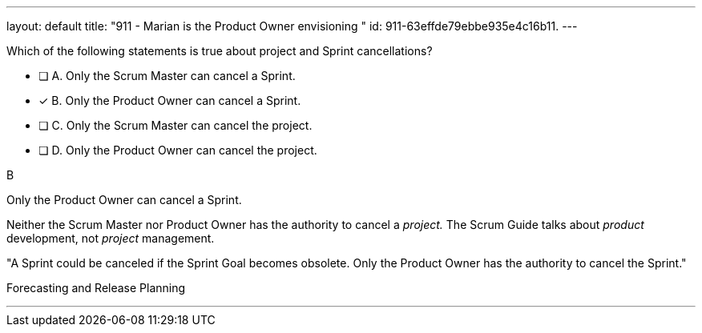---
layout: default 
title: "911 - Marian is the Product Owner envisioning "
id: 911-63effde79ebbe935e4c16b11.
---


[#question]


****

[#query]
--
Which of the following statements is true about project and Sprint cancellations?
--

[#list]
--
* [ ] A. Only the Scrum Master can cancel a Sprint.
* [*] B. Only the Product Owner can cancel a Sprint.
* [ ] C. Only the Scrum Master can cancel the project.
* [ ] D. Only the Product Owner can cancel the project.

--
****

[#answer]
B

[#explanation]
--
Only the Product Owner can cancel a Sprint. 

Neither the Scrum Master nor Product Owner has the authority to cancel a _project._ The Scrum Guide talks about _product_ development, not _project_ management. 

"A Sprint could be canceled if the Sprint Goal becomes obsolete. Only the Product Owner has the authority to cancel the Sprint."
--

[#ka]
Forecasting and Release Planning

'''

